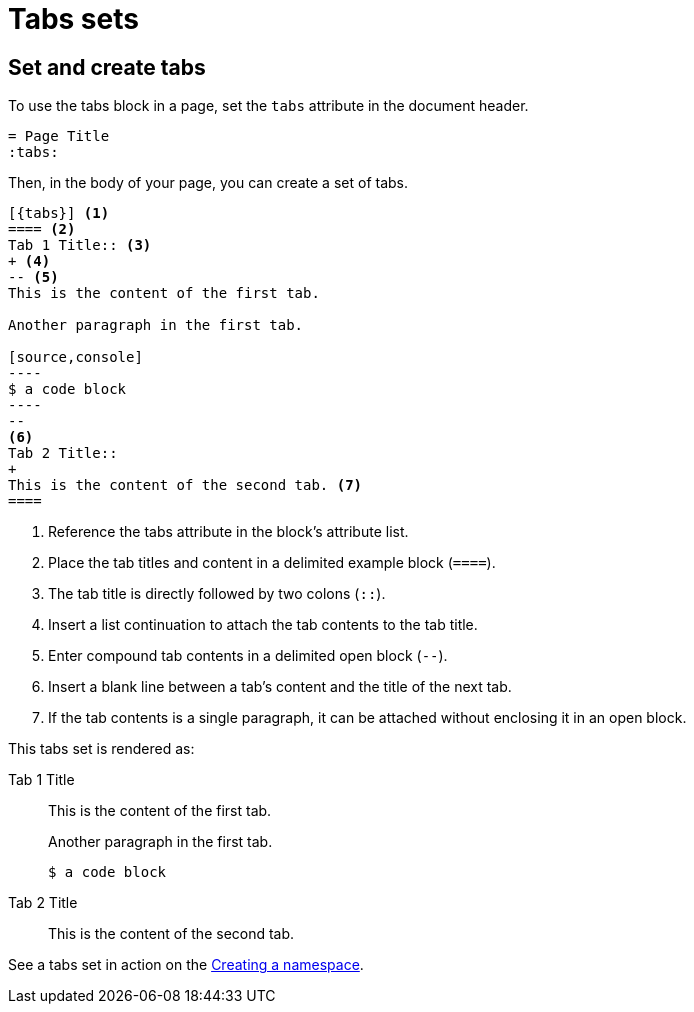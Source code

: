 = Tabs sets
:tabs:

== Set and create tabs

To use the tabs block in a page, set the `tabs` attribute in the document header.

----
= Page Title
:tabs:
----

Then, in the body of your page, you can create a set of tabs.

[line-comment=//]
....
[{tabs}] <1>
==== <2>
Tab 1 Title:: <3>
+ <4>
-- <5>
This is the content of the first tab.

Another paragraph in the first tab.

[source,console]
----
$ a code block
----
--
<6>
Tab 2 Title::
+
This is the content of the second tab. <7>
====
....
<1> Reference the tabs attribute in the block's attribute list.
<2> Place the tab titles and content in a delimited example block (`====`).
<3> The tab title is directly followed by two colons (`::`).
<4> Insert a list continuation to attach the tab contents to the tab title.
<5> Enter compound tab contents in a delimited open block (`--`).
<6> Insert a blank line between a tab's content and the title of the next tab.
<7> If the tab contents is a single paragraph, it can be attached without enclosing it in an open block.

This tabs set is rendered as:

[{tabs}]
====
Tab 1 Title::
+
--
This is the content of the first tab.

Another paragraph in the first tab.

[source,console]
----
$ a code block
----
--

Tab 2 Title::
+
This is the content of the second tab.
====

See a tabs set in action on the link:https://stargate.io/docs/stargate/1.0/developers-guide/document-using.html#_creating_a_namespace[Creating a namespace].
